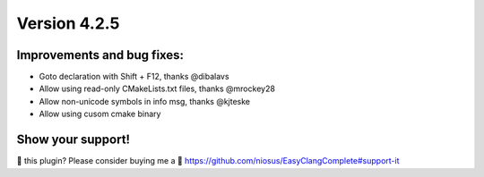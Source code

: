 Version 4.2.5
=============

Improvements and bug fixes:
---------------------------
- Goto declaration with Shift + F12, thanks @dibalavs
- Allow using read-only CMakeLists.txt files, thanks @mrockey28
- Allow non-unicode symbols in info msg, thanks @kjteske
- Allow using cusom cmake binary

Show your support!
------------------
💜 this plugin? Please consider buying me a 🍵
https://github.com/niosus/EasyClangComplete#support-it
